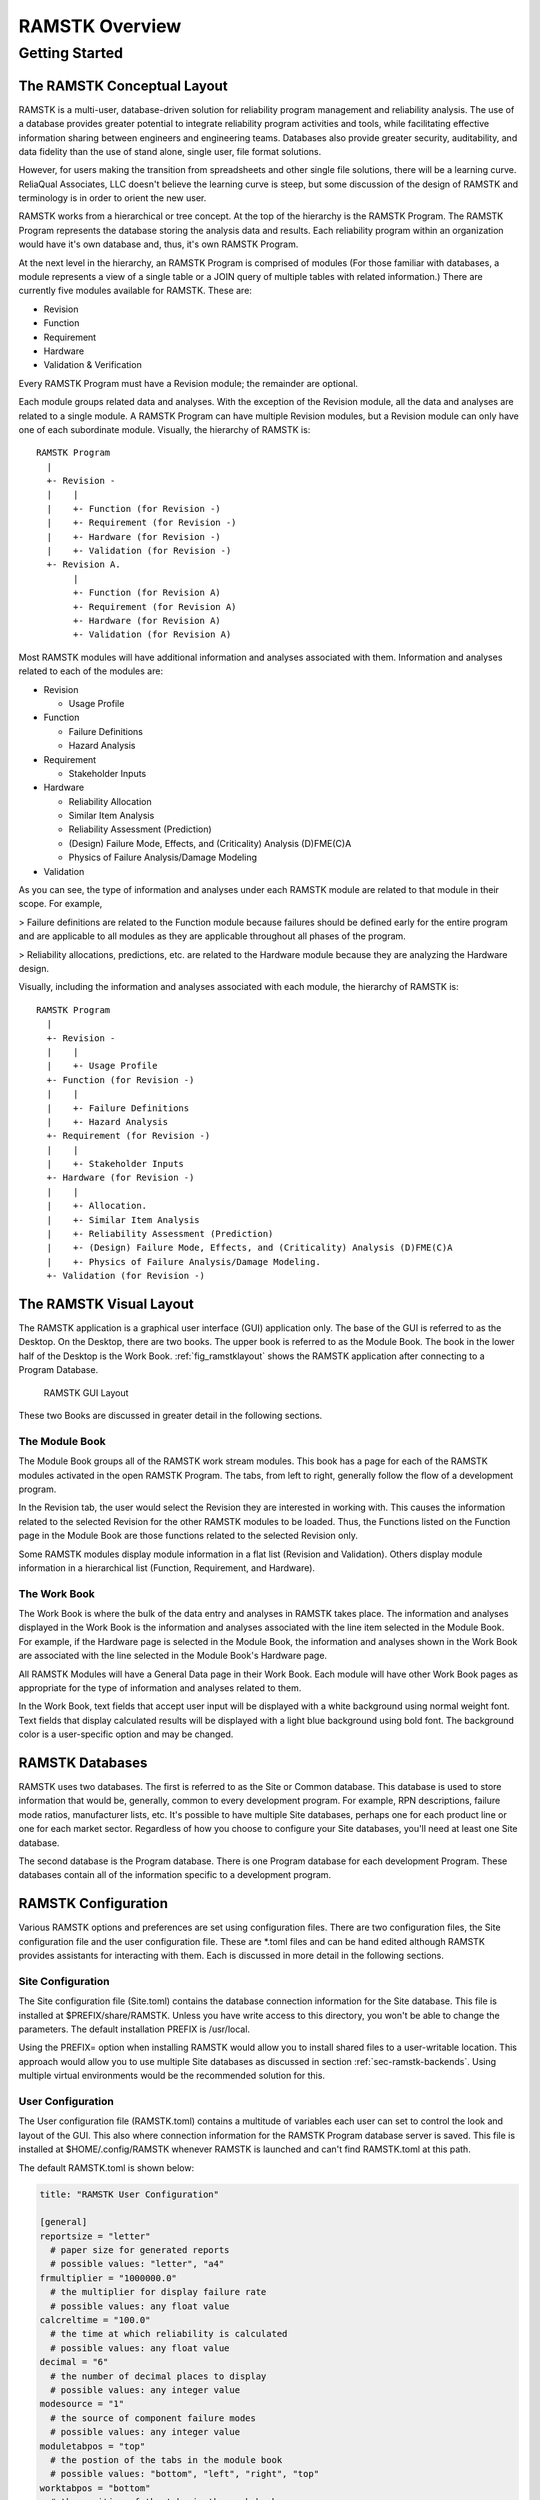 ***************
RAMSTK Overview
***************

Getting Started
===============

The RAMSTK Conceptual Layout
----------------------------

RAMSTK is a multi-user, database-driven solution for reliability program
management and reliability analysis.  The use of a database provides greater
potential to integrate reliability program activities and tools, while
facilitating effective information sharing between engineers and engineering
teams.  Databases also provide greater security, auditability, and data
fidelity than the use of stand alone, single user, file format solutions.

However, for users making the transition from spreadsheets and other single
file solutions, there will be a learning curve.  ReliaQual Associates, LLC
doesn't believe the learning curve is steep, but some discussion of the
design of RAMSTK and terminology is in order to orient the new user.

RAMSTK works from a hierarchical or tree concept.  At the top of the
hierarchy is the RAMSTK Program.  The RAMSTK Program represents the database
storing the analysis data and results.  Each reliability program within an
organization would have it's own database and, thus, it's own RAMSTK Program.

At the next level in the hierarchy, an RAMSTK Program is comprised of modules
(For those familiar with databases, a module represents a view of a single
table or a JOIN query of multiple tables with related information.)  There are
currently five modules available for RAMSTK.  These are:

* Revision
* Function
* Requirement
* Hardware
* Validation & Verification

Every RAMSTK Program must have a Revision module; the remainder are optional.

Each module groups related data and analyses.  With the exception of the
Revision module, all the data and analyses are related to a single module.  A
RAMSTK Program can have multiple Revision modules, but a Revision module can
only have one of each subordinate module.  Visually, the hierarchy of RAMSTK
is::

  RAMSTK Program
    |
    +- Revision -
    |    |
    |    +- Function (for Revision -)
    |    +- Requirement (for Revision -)
    |    +- Hardware (for Revision -)
    |    +- Validation (for Revision -)
    +- Revision A.
         |
         +- Function (for Revision A)
         +- Requirement (for Revision A)
         +- Hardware (for Revision A)
         +- Validation (for Revision A)

Most RAMSTK modules will have additional information and analyses associated
with them.  Information and analyses related to each of the modules are:

* Revision

  * Usage Profile

* Function

  * Failure Definitions
  * Hazard Analysis

* Requirement

  * Stakeholder Inputs

* Hardware

  * Reliability Allocation
  * Similar Item Analysis
  * Reliability Assessment (Prediction)
  * (Design) Failure Mode, Effects, and (Criticality) Analysis (D)FME(C)A
  * Physics of Failure Analysis/Damage Modeling

* Validation

As you can see, the type of information and analyses under each RAMSTK module
are related to that module in their scope.  For example,

> Failure definitions are related to the Function module because failures should
be defined early for the entire program and are applicable to all modules as
they are applicable throughout all phases of the program.

> Reliability allocations, predictions, etc. are related to the Hardware
module because they are analyzing the Hardware design.

Visually, including the information and analyses associated with each module,
the hierarchy of RAMSTK is::

  RAMSTK Program
    |
    +- Revision -
    |    |
    |    +- Usage Profile
    +- Function (for Revision -)
    |    |
    |    +- Failure Definitions
    |    +- Hazard Analysis
    +- Requirement (for Revision -)
    |    |
    |    +- Stakeholder Inputs
    +- Hardware (for Revision -)
    |    |
    |    +- Allocation.
    |    +- Similar Item Analysis
    |    +- Reliability Assessment (Prediction)
    |    +- (Design) Failure Mode, Effects, and (Criticality) Analysis (D)FME(C)A
    |    +- Physics of Failure Analysis/Damage Modeling.
    +- Validation (for Revision -)

The RAMSTK Visual Layout
------------------------

The RAMSTK application is a graphical user interface (GUI) application only.
The base of the GUI is referred to as the Desktop.  On the Desktop, there
are two books.  The upper book is referred to as the Module Book.  The book in
the lower half of the Desktop is the Work Book.  :ref:`fig_ramstklayout` shows
the RAMSTK application after connecting to a Program Database.

.. _fig_ramstklayout:

.. figure:: ./figures/new_program_db_first_open.png

   RAMSTK GUI Layout

These two Books are discussed in greater detail in the following sections.

The Module Book
^^^^^^^^^^^^^^^

The Module Book groups all of the RAMSTK work stream modules.  This book has a
page for each of the RAMSTK modules activated in the open RAMSTK Program.  The
tabs, from left to right, generally follow the flow of a development program.

In the Revision tab, the user would select the Revision they are interested
in working with.  This causes the information related to the selected
Revision for the other RAMSTK modules to be loaded.  Thus, the Functions
listed on the Function page in the Module Book are those functions related to
the selected Revision only.

Some RAMSTK modules display module information in a flat list (Revision and
Validation).  Others display module information in a hierarchical list
(Function, Requirement, and Hardware).

The Work Book
^^^^^^^^^^^^^

The Work Book is where the bulk of the data entry and analyses in RAMSTK
takes place.  The information and analyses displayed in the Work Book is the
information and analyses associated with the line item selected in the Module
Book.  For example, if the Hardware page is selected in the Module Book, the
information and analyses shown in the Work Book are associated with the line
selected in the Module Book's Hardware page.

All RAMSTK Modules will have a General Data page in their Work Book.  Each
module will have other Work Book pages as appropriate for the type of
information and analyses related to them.

In the Work Book, text fields that accept user input will be displayed with a
white background using normal weight font.  Text fields that display
calculated results will be displayed with a light blue background using bold
font.  The background color is a user-specific option and may be changed.

.. _sec-ramstk-backends:

RAMSTK Databases
----------------

RAMSTK uses two databases.  The first is referred to as the Site or Common
database.  This database is used to store information that would be,
generally, common to every development program.  For example, RPN
descriptions, failure mode ratios, manufacturer lists, etc.  It's possible to
have multiple Site databases, perhaps one for each product line or one for
each market sector.  Regardless of how you choose to configure your Site
databases, you'll need at least one Site database.

The second database is the Program database.  There is one Program database
for each development Program.  These databases contain all of the information
specific to a development program.

.. _sec-ramstk-configuration:

RAMSTK Configuration
--------------------

Various RAMSTK options and preferences are set using configuration files.  There
are two configuration files, the Site configuration file and the user
configuration file.  These are \*.toml files and can be hand edited although
RAMSTK provides assistants for interacting with them.  Each is discussed in
more detail in the following sections.

.. _sec-ramstk-site-configuration:

Site Configuration
^^^^^^^^^^^^^^^^^^

The Site configuration file (Site.toml) contains the database
connection information for the Site database.  This file is installed at
$PREFIX/share/RAMSTK.  Unless you have write access to this directory, you
won't be able to change the parameters.  The default installation PREFIX is
/usr/local.

Using the PREFIX= option when installing RAMSTK would allow you to install
shared files to a user-writable location.  This approach would allow you to
use multiple Site databases as discussed in section
:ref:`sec-ramstk-backends`.  Using multiple virtual environments would be the
recommended solution for this.

.. _sec-ramstk-user-configuration:

User Configuration
^^^^^^^^^^^^^^^^^^

The User configuration file (RAMSTK.toml) contains a multitude of variables
each user can set to control the look and layout of the GUI.  This also where
connection information for the RAMSTK Program database server is saved.  This
file is installed at $HOME/.config/RAMSTK whenever RAMSTK is launched and
can't find RAMSTK.toml at this path.

The default RAMSTK.toml is shown below:

.. code-block:: toml

   title: "RAMSTK User Configuration"

   [general]
   reportsize = "letter"
     # paper size for generated reports
     # possible values: "letter", "a4"
   frmultiplier = "1000000.0"
     # the multiplier for display failure rate
     # possible values: any float value
   calcreltime = "100.0"
     # the time at which reliability is calculated
     # possible values: any float value
   decimal = "6"
     # the number of decimal places to display
     # possible values: any integer value
   modesource = "1"
     # the source of component failure modes
     # possible values: any integer value
   moduletabpos = "top"
     # the postion of the tabs in the module book
     # possible values: "bottom", "left", "right", "top"
   worktabpos = "bottom"
     # the position of the tabs in the work book
     # possible values: "bottom", "left", "right", "top"
   loglevel = "INFO"
     # the level of messages to log while running RAMSTK
     # possible values: "DEBUG", "ERROR", "INFO", "WARNING"

   [directories]
   datadir = "$HOME/.config/RAMSTK/layouts"
     # directory containing layout files for RAMSTK
     # possible values: any directory the user has read/write access
   icondir = "$HOME/.config/RAMSTK/icons"
     # directory containing the RAMSTK icons
     # possible values: any directory the user has read/write access
   logdir = "$HOME/.config/RAMSTK/logs"
     # directory where RAMSTK runtime logs are written
     # possible values: any directory the user has read/write access

   [layouts]
   allocation = "allocation.toml"
     # the name of the file containing Allocation tree layout information
     # possible values: any valid file name
   failure_definition = "failure_definition.toml"
     # the name of the file containing Failure Definition list layout information
     # possible values: any valid file name
   fmea = "fmea.toml"
     # the name of the file containing Failure Mode and Effects Analysis tree layout information
     # possible values: any valid file name
   function = "function.toml"
     # the name of the file containing Function tree layout information
     # possible values: any valid file name
   hardware = "hardware.toml"
     # the name of the file containing Hardware tree layout information
     # possible values: any valid file name
   hazard = "hazard.toml"
     # the name of the file containing Hazard Analysis tree layout information
     # possible values: any valid file name
   pof = "pof.toml"
     # the name of the file containing Physics of Failure analysis tree layout information
     # possible values: any valid file name
   requirement = "requirement.toml"
     # the name of the file containing Requirement tree layout information
     # possible values: any valid file name
   revision = "revision.toml"
     # the name of the file containing Revision list layout information.
     # possible values: any valid file name
   similar_item = "similar_item.toml"
     # the name of the file containing Similar Item tree layout information
     # possible values: any valid file name
   stakeholder = "stakeholder.toml"
     # the name of the file containing Stakeholder list layout information
     # possible values: any valid file name
   usage_profile = "usage_profile.toml"
     # the name of the file containing Usage Profile tree layout information
     # possible values: any valid file name
   validation = "validation.toml"
     # the name of the file containing Validation list layout information
     # possible values: any valid file name

   [colors]
   allocationbg = "#000000"
     # the background color of the Allocation analysis worksheet
     # possible values: any hexidecimal color code
   allocationfg = "#FFFFFF"
     # the foreground color of the Allocation analysis worksheet
     # possible values: any hexidecimal color code
   failure_definitionbg = "#000000"
     # the background color of the Failure Definition list
     # possible values: any hexidecimal color code
   failure_definitionfg = "#FFFFFF"
     # the foreground color of the Failure Definition list
     # possible values: any hexidecimal color code
   fmeabg = "#000000"
     # the background color of the Failure Mode and Effects Analysis worksheet
     # possible values: any hexidecimal color code
   fmeafg = "#FFFFFF"
     # the foreground color of the Failure Mode and Effects Analysis worksheet
     # possible values: any hexidecimal color code
   functionbg = "#000000"
     # the background color of the Function tree
     # possible values: any hexidecimal color code
   functionfg = "#FFFFFF"
     # the foreground color of the Function tree
     # possible values: any hexidecimal color code
   hardwarebg = "#000000"
     # the background color of the Hardware tree
     # possible values: any hexidecimal color code
   hardwarefg = "#FFFFFF"
     # the foreground color of the Hardware tree
     # possible values: any hexidecimal color code
   hazardbg = "#000000"
     # the background color of the Hazard analysis worksheet
     # possible values: any hexidecimal color code
   hazardfg = "#FFFFFF"
     # the foreground color of the Hazard analysis worksheet
     # possible values: any hexidecimal color code
   pofbg = "#000000"
     # the background color of the Physics of Failure analysis worksheet
     # possible values: any hexidecimal color code
   poffg = "#FFFFFF"
     # the foreground color of the Physics of Failure analysis worksheet
     # possible values: any hexidecimal color code
   requirementbg = "#000000"
     # the background color of the Requirement tree
     # possible values: any hexidecimal color code
   requirementfg = "#FFFFFF"
     # the foreground color of the Requirement tree
     # possible values: any hexidecimal color code
   revisionbg = "#000000"
     # the background color of the Revision list
     # possible values: any hexidecimal color code
   revisionfg = "#FFFFFF"
     # the foreground color of the Revision list
     # possible values: any hexidecimal color code
   similar_itembg  = "#000000"
     # the background color of the Similar Item analysis worksheet
     # possible values: any hexidecimal color code
   similar_itemfg = "#FFFFFF"
     # the foreground color of the Similar Item analysis worksheet
     # possible values: any hexidecimal color code
   stakeholderbg  = "#000000"
     # the background color of the Stakeholder input list
     # possible values: any hexidecimal color code
   stakeholderfg = "#FFFFFF"
     # the foreground color of the Stakeholder input list
     # possible values: any hexidecimal color code
   validationbg  = "#000000"
     # the background color of the Validation & Verification task list
     # possible values: any hexidecimal color code
   validationfg = "#FFFFFF"
     # the foreground color of the Validation & Verification task list
     # possible values: any hexidecimal color code
